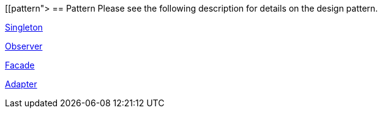 [[pattern">
== Pattern
	 Please see the following description for details on the design
		pattern.
	
http://www.vogella.com/tutorials/DesignPatternSingleton/article.html[Singleton]
	
	
http://www.vogella.com/tutorials/DesignPatternObserver/article.html[Observer]
	
	
http://www.vogella.com/tutorials/DesignPatternFacade/article.html[Facade]
	
	
http://www.vogella.com/tutorials/DesignPatternAdapter/article.html[Adapter]
	
